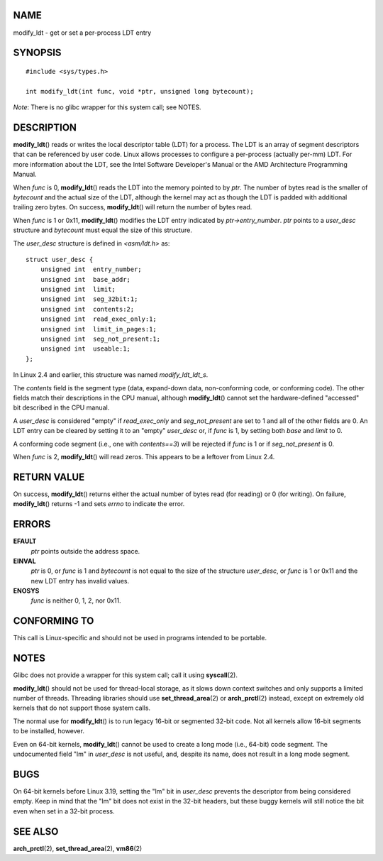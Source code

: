 NAME
====

modify_ldt - get or set a per-process LDT entry

SYNOPSIS
========

::

   #include <sys/types.h>

   int modify_ldt(int func, void *ptr, unsigned long bytecount);

*Note*: There is no glibc wrapper for this system call; see NOTES.

DESCRIPTION
===========

**modify_ldt**\ () reads or writes the local descriptor table (LDT) for
a process. The LDT is an array of segment descriptors that can be
referenced by user code. Linux allows processes to configure a
per-process (actually per-mm) LDT. For more information about the LDT,
see the Intel Software Developer's Manual or the AMD Architecture
Programming Manual.

When *func* is 0, **modify_ldt**\ () reads the LDT into the memory
pointed to by *ptr*. The number of bytes read is the smaller of
*bytecount* and the actual size of the LDT, although the kernel may act
as though the LDT is padded with additional trailing zero bytes. On
success, **modify_ldt**\ () will return the number of bytes read.

When *func* is 1 or 0x11, **modify_ldt**\ () modifies the LDT entry
indicated by *ptr->entry_number*. *ptr* points to a *user_desc*
structure and *bytecount* must equal the size of this structure.

The *user_desc* structure is defined in *<asm/ldt.h>* as:

::

   struct user_desc {
       unsigned int  entry_number;
       unsigned int  base_addr;
       unsigned int  limit;
       unsigned int  seg_32bit:1;
       unsigned int  contents:2;
       unsigned int  read_exec_only:1;
       unsigned int  limit_in_pages:1;
       unsigned int  seg_not_present:1;
       unsigned int  useable:1;
   };

In Linux 2.4 and earlier, this structure was named *modify_ldt_ldt_s*.

The *contents* field is the segment type (data, expand-down data,
non-conforming code, or conforming code). The other fields match their
descriptions in the CPU manual, although **modify_ldt**\ () cannot set
the hardware-defined "accessed" bit described in the CPU manual.

A *user_desc* is considered "empty" if *read_exec_only* and
*seg_not_present* are set to 1 and all of the other fields are 0. An LDT
entry can be cleared by setting it to an "empty" *user_desc* or, if
*func* is 1, by setting both *base* and *limit* to 0.

A conforming code segment (i.e., one with *contents==3*) will be
rejected if *func* is 1 or if *seg_not_present* is 0.

When *func* is 2, **modify_ldt**\ () will read zeros. This appears to be
a leftover from Linux 2.4.

RETURN VALUE
============

On success, **modify_ldt**\ () returns either the actual number of bytes
read (for reading) or 0 (for writing). On failure, **modify_ldt**\ ()
returns -1 and sets *errno* to indicate the error.

ERRORS
======

**EFAULT**
   *ptr* points outside the address space.

**EINVAL**
   *ptr* is 0, or *func* is 1 and *bytecount* is not equal to the size
   of the structure *user_desc*, or *func* is 1 or 0x11 and the new LDT
   entry has invalid values.

**ENOSYS**
   *func* is neither 0, 1, 2, nor 0x11.

CONFORMING TO
=============

This call is Linux-specific and should not be used in programs intended
to be portable.

NOTES
=====

Glibc does not provide a wrapper for this system call; call it using
**syscall**\ (2).

**modify_ldt**\ () should not be used for thread-local storage, as it
slows down context switches and only supports a limited number of
threads. Threading libraries should use **set_thread_area**\ (2) or
**arch_prctl**\ (2) instead, except on extremely old kernels that do not
support those system calls.

The normal use for **modify_ldt**\ () is to run legacy 16-bit or
segmented 32-bit code. Not all kernels allow 16-bit segments to be
installed, however.

Even on 64-bit kernels, **modify_ldt**\ () cannot be used to create a
long mode (i.e., 64-bit) code segment. The undocumented field "lm" in
*user_desc* is not useful, and, despite its name, does not result in a
long mode segment.

BUGS
====

On 64-bit kernels before Linux 3.19, setting the "lm" bit in *user_desc*
prevents the descriptor from being considered empty. Keep in mind that
the "lm" bit does not exist in the 32-bit headers, but these buggy
kernels will still notice the bit even when set in a 32-bit process.

SEE ALSO
========

**arch_prctl**\ (2), **set_thread_area**\ (2), **vm86**\ (2)
